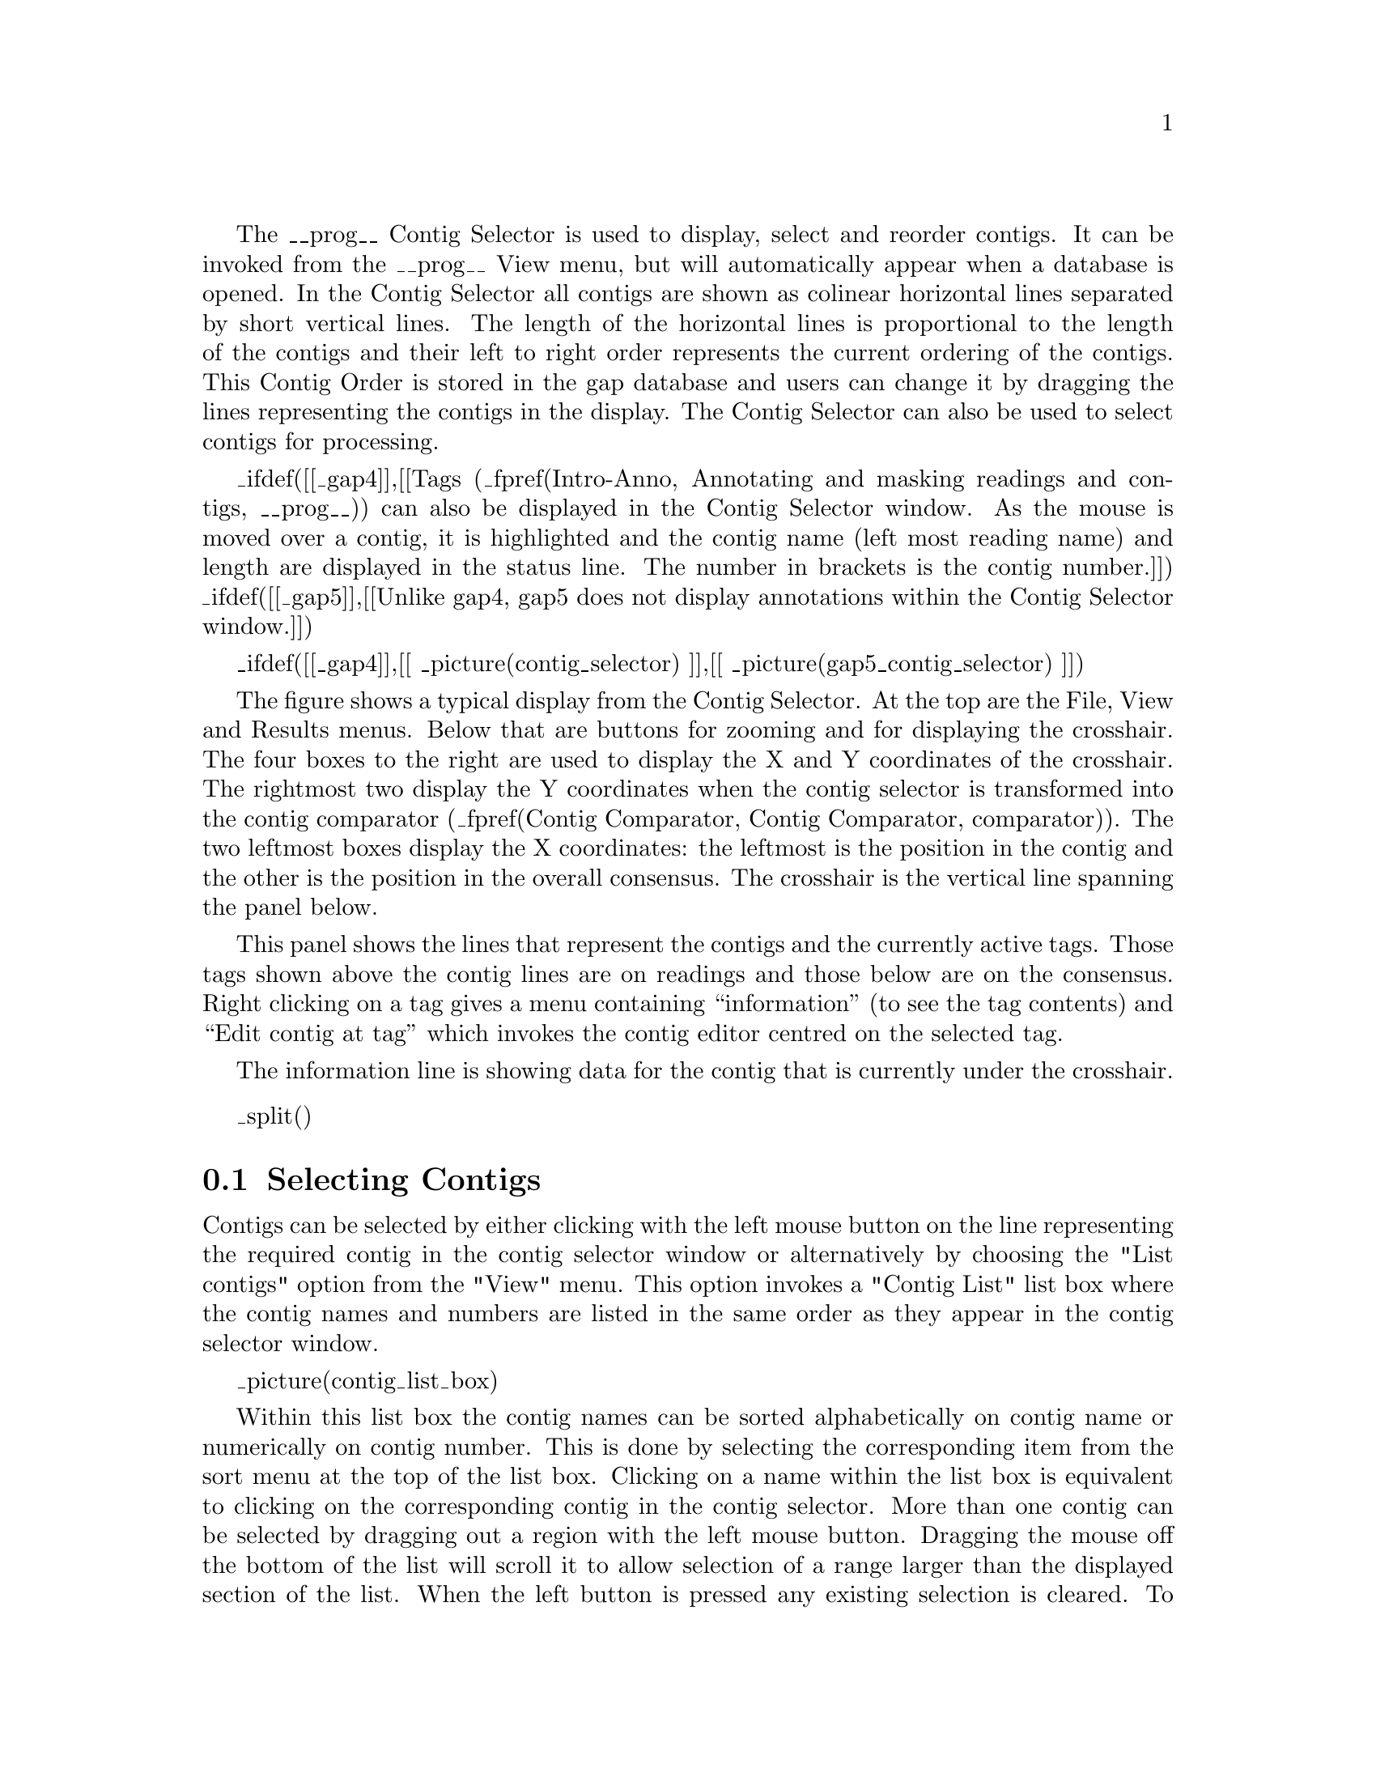 @menu
* Contig-Selector-Contigs::             Selecting contigs
* Contig-Selector-Order::               Changing the contig order
* Contig-Selector-Menus::               The menus
@end menu

The __prog__ Contig Selector is used to display, select and reorder contigs.
It can be invoked from the __prog__ View menu, but will automatically appear when
a database is opened.  In the Contig Selector all contigs are shown as
colinear horizontal lines separated by short vertical lines.  The length of
the horizontal lines is proportional to the length of the contigs and their
left to right order represents the current ordering of the contigs. This
Contig Order is stored in the gap database and users can change it by
dragging the lines representing the contigs in the display.  The Contig
Selector can also be used to select contigs for processing.

_ifdef([[_gap4]],[[Tags
(_fpref(Intro-Anno, Annotating and masking readings and contigs, __prog__)) can
also be displayed in the Contig Selector window.  As the mouse is moved over a
contig, it is highlighted and the contig name (left most reading name) and
length are displayed in the status line. The number in brackets is the contig
number.]]) _ifdef([[_gap5]],[[Unlike gap4, gap5 does not display
annotations within the Contig Selector window.]])

@cindex Contig Selector: Contig order
@cindex Contig order: Contig Selector

_ifdef([[_gap4]],[[
_picture(contig_selector)
]],[[
_picture(gap5_contig_selector)
]])

The figure shows a typical display from the Contig Selector. At the top are
the File, View and Results menus.  Below that are buttons for zooming
and for displaying the crosshair. The four boxes to the right
are used to display
the X and Y coordinates of the crosshair. The rightmost two display the Y
coordinates when the contig selector is transformed into the contig comparator
(_fpref(Contig Comparator, Contig Comparator, comparator)).
The two leftmost boxes display the X coordinates: the
leftmost is the position in the contig and the other is the position
in the overall consensus.  The crosshair is the vertical line spanning the
panel below. 

This panel shows the lines that represent the contigs and the
currently active tags. Those tags shown above the contig lines are on readings
and those below are on the consensus.  Right clicking on a tag gives a
menu containing ``information'' (to see the tag contents) and ``Edit
contig at tag'' which invokes the contig editor centred on the
selected tag.

The information line is showing data for
the contig that is currently under the crosshair.

_split()
@node Contig-Selector-Contigs
@section Selecting Contigs
@cindex Contig Selector: selecting contigs
@cindex selecting contigs: Contig Selector
@cindex naming contigs
@cindex contig naming
@cindex contigs - identifying
@cindex identifying contigs

Contigs can be selected by either clicking with the left mouse button
on the line representing the required contig in the contig selector window
or alternatively by choosing the "List contigs" option from the "View" menu. 
This option invokes a "Contig List" list box where the contig names and 
numbers are listed in the same order as they appear in the contig selector 
window. 

_picture(contig_list_box)

Within this list box the contig names can be sorted 
alphabetically on contig name or numerically on contig number. This is done 
by selecting the corresponding item from the sort 
menu at the top of the list box. Clicking on a name within the list box is 
equivalent to clicking on the corresponding contig in the contig selector.
More than one contig can be selected by dragging out a region with the left
mouse button. Dragging the mouse off the bottom of the list will scroll it to
allow selection of a range larger than the displayed section of the
list.  When the left button is pressed any existing selection is
cleared. To select several disjoint entries in the list press control
and the left mouse button.  The ``Copy'' button copies the current
selection to the paste buffer.

_ifdef([[_gap4]],[[Most commands require a contig identifier (which can be the name or
number of any reading on the contig) and __prog__ contains several
mechanisms for obtaining this information from users.  The names or
numbers can be typed or cut and pasted into dialogue boxes (note that a
reading number must be preceded by a # character, e.g.  "#102" means
reading number 102 but "102" means the reading with name
102).]],[[Most commands require a contig identifier, which can be the
contig name itself or the name/number of any reading within that
contig. __Prog__ always knows reading record numbers, but depending on
the options used in tg_index when creating the assembly database the
reading names may not be indexed. To specify a reading by record
number, precede it by a # character, e.g. ``#10000'' means
reading record number 10000, but ``10000'' means the contig or reading
with name 10000.]])

Also any
currently active dialogue boxes that require a contig to be selected can
be updated simply by clicking on a contig in the contig selector or clicking
on an entry in the "Contig Names" list box.  For
example, if the Edit contig command is selected from the Edit menu it
will bring up a dialogue requesting the identity of the contig to edit.
If the user clicks the left mouse button on a contig in the contig
selector window, the contig editor dialogue will automatically change to
contain the name of the selected contig.  Some commands, such as the
Contig Editor, can be selected from a popup menu that is activated by
clicking the right mouse button on the contig line in the Contig
Selector or clicking the right mouse button on the corresponding name within
the "Contig List" list box. This simultaneously defines the contig to 
operate on and so the command starts up without dialogue.

Several contigs can be selected at once by either clicking on each
contig with the left mouse button or dragging out a selection rectangle
by holding the left mouse button down. Contigs which are entirely
enclosed within the rectangle will be selected. Alternatively, selecting
several contigs from the "Contig Names" list box will also result in each
contig being selected. Selected contigs are highlighted in bold. Selecting
the same contig again will unselect it.

The currently selected contigs are also kept in a 'list' named contigs.

_split()
@node Contig-Selector-Order
@section Changing the Contig Order
@cindex Contig Selector: changing the contig order
@cindex Contig Selector: saving the contig order

The order of contigs is shown by the order of the lines representing
them within the Contig Selector. The order of contigs can be changed by
moving these lines using the middle mouse button, or Alt left mouse
button.  Several contigs may
be moved at once by selecting several contigs using the above method.
After selection, move the contigs with the middle mouse button, or Alt
left mouse button, and
position the mouse cursor where you want the selection to be moved to.
Upon release of the mouse button the contigs will be shuffled to reflect
their new order. The separator line at the point the contig was moved
from increases in height.

The contig order is saved automatically whenever a contig is created or
removed (eg auto assemble), including operations like disassemble which
temporarily create contigs. The order can be saved manually using the
Save Contig Order option on the File menu.

_split()
@node Contig-Selector-Menus
@section The Contig Selector Menus
@cindex Contig Selector: menus
@cindex File menu: Contig Selector
@cindex View menu: Contig Selector
@cindex Results menu: Contig Selector

The File menu contains only one command; "Exit". This simply quits the contig
selector display.

The View menu gives access to the Results Manager (_fpref(Results,
Results Manager, results)), allows contigs to be selected using a list box
containing the contig names 
(_oxref(Contig-Selector-Contigs, Selecting Contigs)),
_ifdef([[_gap4]],[[allows active tags (_fpref(Conf-Tag, TagSelector, configure)) to be selected, ]])and the list of selected contigs to be cleared. 

The Results menu is updated on the fly to contain cascading menus for each of
the plots shown when the contig selector is in its 2D 
Contig Comparator mode
(_fpref(Contig Comparator, Contig Comparator, comparator)).
The contents of these cascading menus are identical to
the pulldown menus available from within the Results Manager.
